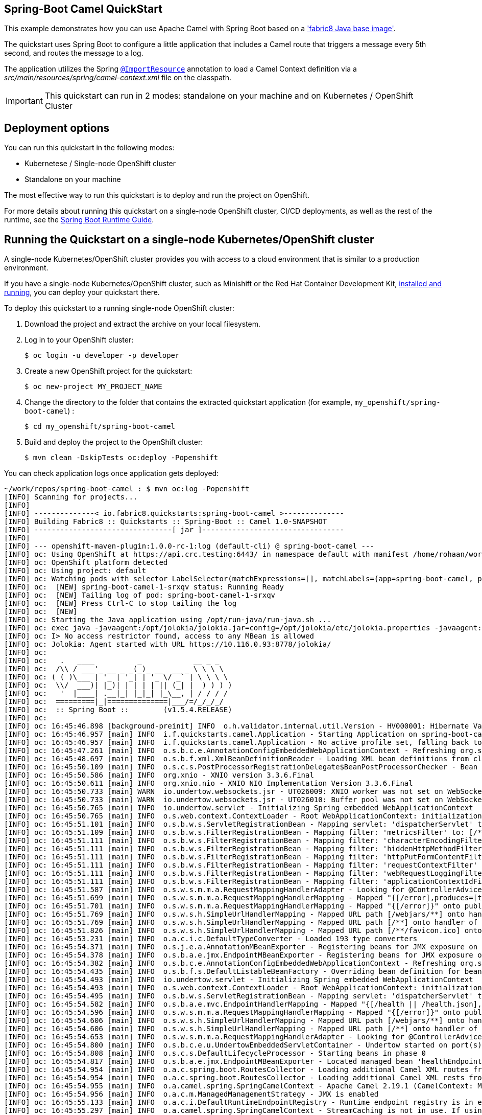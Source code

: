 == Spring-Boot Camel QuickStart

This example demonstrates how you can use Apache Camel with Spring Boot
based on a https://github.com/fabric8io/base-images#java-base-images['fabric8 Java base image'].

The quickstart uses Spring Boot to configure a little application that includes a Camel
route that triggers a message every 5th second, and routes the message to a log.

The application utilizes the Spring http://docs.spring.io/spring/docs/current/javadoc-api/org/springframework/context/annotation/ImportResource.html[`@ImportResource`] annotation to load a Camel Context definition via a _src/main/resources/spring/camel-context.xml_ file on the classpath.

IMPORTANT: This quickstart can run in 2 modes: standalone on your machine and on Kubernetes / OpenShift Cluster

== Deployment options

You can run this quickstart in the following modes:

* Kubernetese / Single-node OpenShift cluster
* Standalone on your machine

The most effective way to run this quickstart is to deploy and run the project on OpenShift.

For more details about running this quickstart on a single-node OpenShift cluster, CI/CD deployments, as well as the rest of the runtime, see the link:http://appdev.openshift.io/docs/spring-boot-runtime.html[Spring Boot Runtime Guide].

== Running the Quickstart on a single-node Kubernetes/OpenShift cluster

A single-node Kubernetes/OpenShift cluster provides you with access to a cloud environment that is similar to a production environment.

If you have a single-node Kubernetes/OpenShift cluster, such as Minishift or the Red Hat Container Development Kit, link:http://appdev.openshift.io/docs/minishift-installation.html[installed and running], you can deploy your quickstart there.

To deploy this quickstart to a running single-node OpenShift cluster:

. Download the project and extract the archive on your local filesystem.

. Log in to your OpenShift cluster:
+
[source,bash,options="nowrap",subs="attributes+"]
----
$ oc login -u developer -p developer
----

. Create a new OpenShift project for the quickstart:
+
[source,bash,options="nowrap",subs="attributes+"]
----
$ oc new-project MY_PROJECT_NAME
----

. Change the directory to the folder that contains the extracted quickstart application (for example, `my_openshift/spring-boot-camel`) :
+
[source,bash,options="nowrap",subs="attributes+"]
----
$ cd my_openshift/spring-boot-camel
----

. Build and deploy the project to the OpenShift cluster:
+
[source,bash,options="nowrap",subs="attributes+"]
----
$ mvn clean -DskipTests oc:deploy -Popenshift
----

You can check application logs once application gets deployed:

----
~/work/repos/spring-boot-camel : $ mvn oc:log -Popenshift
[INFO] Scanning for projects...
[INFO]
[INFO] --------------< io.fabric8.quickstarts:spring-boot-camel >--------------
[INFO] Building Fabric8 :: Quickstarts :: Spring-Boot :: Camel 1.0-SNAPSHOT
[INFO] --------------------------------[ jar ]---------------------------------
[INFO]
[INFO] --- openshift-maven-plugin:1.0.0-rc-1:log (default-cli) @ spring-boot-camel ---
[INFO] oc: Using OpenShift at https://api.crc.testing:6443/ in namespace default with manifest /home/rohaan/work/repos/spring-boot-camel/target/classes/META-INF/jkube/openshift.yml
[INFO] oc: OpenShift platform detected
[INFO] oc: Using project: default
[INFO] oc: Watching pods with selector LabelSelector(matchExpressions=[], matchLabels={app=spring-boot-camel, provider=jkube, group=io.fabric8.quickstarts}, additionalProperties={}) waiting for a running pod...
[INFO] oc:  [NEW] spring-boot-camel-1-srxqv status: Running Ready
[INFO] oc:  [NEW] Tailing log of pod: spring-boot-camel-1-srxqv
[INFO] oc:  [NEW] Press Ctrl-C to stop tailing the log
[INFO] oc:  [NEW]
[INFO] oc: Starting the Java application using /opt/run-java/run-java.sh ...
[INFO] oc: exec java -javaagent:/opt/jolokia/jolokia.jar=config=/opt/jolokia/etc/jolokia.properties -javaagent:/opt/prometheus/jmx_prometheus_javaagent.jar=9779:/opt/prometheus/prometheus-config.yml -Xmx64m -XX:TieredStopAtLevel=1 -XX:ParallelGCThreads=1 -XX:ConcGCThreads=1 -Djava.util.concurrent.ForkJoinPool.common.parallelism=1 -XX:CICompilerCount=1 -XX:+UseParallelGC -XX:GCTimeRatio=4 -XX:AdaptiveSizePolicyWeight=90 -XX:MinHeapFreeRatio=20 -XX:MaxHeapFreeRatio=40 -XX:+ExitOnOutOfMemoryError -cp . -jar /deployments/spring-boot-camel-1.0-SNAPSHOT.jar
[INFO] oc: I> No access restrictor found, access to any MBean is allowed
[INFO] oc: Jolokia: Agent started with URL https://10.116.0.93:8778/jolokia/
[INFO] oc:
[INFO] oc:   .   ____          _            __ _ _
[INFO] oc:  /\\ / ___'_ __ _ _(_)_ __  __ _ \ \ \ \
[INFO] oc: ( ( )\___ | '_ | '_| | '_ \/ _` | \ \ \ \
[INFO] oc:  \\/  ___)| |_)| | | | | || (_| |  ) ) ) )
[INFO] oc:   '  |____| .__|_| |_|_| |_\__, | / / / /
[INFO] oc:  =========|_|==============|___/=/_/_/_/
[INFO] oc:  :: Spring Boot ::        (v1.5.4.RELEASE)
[INFO] oc:
[INFO] oc: 16:45:46.898 [background-preinit] INFO  o.h.validator.internal.util.Version - HV000001: Hibernate Validator 5.3.5.Final
[INFO] oc: 16:45:46.957 [main] INFO  i.f.quickstarts.camel.Application - Starting Application on spring-boot-camel-1-srxqv with PID 1 (/deployments/spring-boot-camel-1.0-SNAPSHOT.jar started by jboss in /deployments)
[INFO] oc: 16:45:46.957 [main] INFO  i.f.quickstarts.camel.Application - No active profile set, falling back to default profiles: default
[INFO] oc: 16:45:47.261 [main] INFO  o.s.b.c.e.AnnotationConfigEmbeddedWebApplicationContext - Refreshing org.springframework.boot.context.embedded.AnnotationConfigEmbeddedWebApplicationContext@12d3a4e9: startup date [Tue Aug 04 16:45:47 UTC 2020]; root of context hierarchy
[INFO] oc: 16:45:48.697 [main] INFO  o.s.b.f.xml.XmlBeanDefinitionReader - Loading XML bean definitions from class path resource [spring/camel-context.xml]
[INFO] oc: 16:45:50.109 [main] INFO  o.s.c.s.PostProcessorRegistrationDelegate$BeanPostProcessorChecker - Bean 'org.apache.camel.spring.boot.CamelAutoConfiguration' of type [org.apache.camel.spring.boot.CamelAutoConfiguration$$EnhancerBySpringCGLIB$$7ff5fcf9] is not eligible for getting processed by all BeanPostProcessors (for example: not eligible for auto-proxying)
[INFO] oc: 16:45:50.586 [main] INFO  org.xnio - XNIO version 3.3.6.Final
[INFO] oc: 16:45:50.611 [main] INFO  org.xnio.nio - XNIO NIO Implementation Version 3.3.6.Final
[INFO] oc: 16:45:50.733 [main] WARN  io.undertow.websockets.jsr - UT026009: XNIO worker was not set on WebSocketDeploymentInfo, the default worker will be used
[INFO] oc: 16:45:50.733 [main] WARN  io.undertow.websockets.jsr - UT026010: Buffer pool was not set on WebSocketDeploymentInfo, the default pool will be used
[INFO] oc: 16:45:50.765 [main] INFO  io.undertow.servlet - Initializing Spring embedded WebApplicationContext
[INFO] oc: 16:45:50.765 [main] INFO  o.s.web.context.ContextLoader - Root WebApplicationContext: initialization completed in 3509 ms
[INFO] oc: 16:45:51.101 [main] INFO  o.s.b.w.s.ServletRegistrationBean - Mapping servlet: 'dispatcherServlet' to [/]
[INFO] oc: 16:45:51.109 [main] INFO  o.s.b.w.s.FilterRegistrationBean - Mapping filter: 'metricsFilter' to: [/*]
[INFO] oc: 16:45:51.111 [main] INFO  o.s.b.w.s.FilterRegistrationBean - Mapping filter: 'characterEncodingFilter' to: [/*]
[INFO] oc: 16:45:51.111 [main] INFO  o.s.b.w.s.FilterRegistrationBean - Mapping filter: 'hiddenHttpMethodFilter' to: [/*]
[INFO] oc: 16:45:51.111 [main] INFO  o.s.b.w.s.FilterRegistrationBean - Mapping filter: 'httpPutFormContentFilter' to: [/*]
[INFO] oc: 16:45:51.111 [main] INFO  o.s.b.w.s.FilterRegistrationBean - Mapping filter: 'requestContextFilter' to: [/*]
[INFO] oc: 16:45:51.111 [main] INFO  o.s.b.w.s.FilterRegistrationBean - Mapping filter: 'webRequestLoggingFilter' to: [/*]
[INFO] oc: 16:45:51.111 [main] INFO  o.s.b.w.s.FilterRegistrationBean - Mapping filter: 'applicationContextIdFilter' to: [/*]
[INFO] oc: 16:45:51.587 [main] INFO  o.s.w.s.m.m.a.RequestMappingHandlerAdapter - Looking for @ControllerAdvice: org.springframework.boot.context.embedded.AnnotationConfigEmbeddedWebApplicationContext@12d3a4e9: startup date [Tue Aug 04 16:45:47 UTC 2020]; root of context hierarchy
[INFO] oc: 16:45:51.699 [main] INFO  o.s.w.s.m.m.a.RequestMappingHandlerMapping - Mapped "{[/error],produces=[text/html]}" onto public org.springframework.web.servlet.ModelAndView org.springframework.boot.autoconfigure.web.BasicErrorController.errorHtml(javax.servlet.http.HttpServletRequest,javax.servlet.http.HttpServletResponse)
[INFO] oc: 16:45:51.701 [main] INFO  o.s.w.s.m.m.a.RequestMappingHandlerMapping - Mapped "{[/error]}" onto public org.springframework.http.ResponseEntity<java.util.Map<java.lang.String, java.lang.Object>> org.springframework.boot.autoconfigure.web.BasicErrorController.error(javax.servlet.http.HttpServletRequest)
[INFO] oc: 16:45:51.769 [main] INFO  o.s.w.s.h.SimpleUrlHandlerMapping - Mapped URL path [/webjars/**] onto handler of type [class org.springframework.web.servlet.resource.ResourceHttpRequestHandler]
[INFO] oc: 16:45:51.769 [main] INFO  o.s.w.s.h.SimpleUrlHandlerMapping - Mapped URL path [/**] onto handler of type [class org.springframework.web.servlet.resource.ResourceHttpRequestHandler]
[INFO] oc: 16:45:51.826 [main] INFO  o.s.w.s.h.SimpleUrlHandlerMapping - Mapped URL path [/**/favicon.ico] onto handler of type [class org.springframework.web.servlet.resource.ResourceHttpRequestHandler]
[INFO] oc: 16:45:53.231 [main] INFO  o.a.c.i.c.DefaultTypeConverter - Loaded 193 type converters
[INFO] oc: 16:45:54.371 [main] INFO  o.s.j.e.a.AnnotationMBeanExporter - Registering beans for JMX exposure on startup
[INFO] oc: 16:45:54.378 [main] INFO  o.s.b.a.e.jmx.EndpointMBeanExporter - Registering beans for JMX exposure on startup
[INFO] oc: 16:45:54.382 [main] INFO  o.s.b.c.e.AnnotationConfigEmbeddedWebApplicationContext - Refreshing org.springframework.boot.context.embedded.AnnotationConfigEmbeddedWebApplicationContext@6e0cff20: startup date [Tue Aug 04 16:45:54 UTC 2020]; parent: org.springframework.boot.context.embedded.AnnotationConfigEmbeddedWebApplicationContext@12d3a4e9
[INFO] oc: 16:45:54.435 [main] INFO  o.s.b.f.s.DefaultListableBeanFactory - Overriding bean definition for bean 'handlerExceptionResolver' with a different definition: replacing [Root bean: class [null]; scope=; abstract=false; lazyInit=false; autowireMode=3; dependencyCheck=0; autowireCandidate=true; primary=false; factoryBeanName=org.springframework.web.servlet.config.annotation.DelegatingWebMvcConfiguration; factoryMethodName=handlerExceptionResolver; initMethodName=null; destroyMethodName=(inferred); defined in org.springframework.web.servlet.config.annotation.DelegatingWebMvcConfiguration] with [Root bean: class [null]; scope=; abstract=false; lazyInit=false; autowireMode=3; dependencyCheck=0; autowireCandidate=true; primary=false; factoryBeanName=endpointWebMvcChildContextConfiguration; factoryMethodName=compositeHandlerExceptionResolver; initMethodName=null; destroyMethodName=(inferred); defined in org.springframework.boot.actuate.autoconfigure.EndpointWebMvcChildContextConfiguration]
[INFO] oc: 16:45:54.493 [main] INFO  io.undertow.servlet - Initializing Spring embedded WebApplicationContext
[INFO] oc: 16:45:54.493 [main] INFO  o.s.web.context.ContextLoader - Root WebApplicationContext: initialization completed in 111 ms
[INFO] oc: 16:45:54.495 [main] INFO  o.s.b.w.s.ServletRegistrationBean - Mapping servlet: 'dispatcherServlet' to [/]
[INFO] oc: 16:45:54.582 [main] INFO  o.s.b.a.e.mvc.EndpointHandlerMapping - Mapped "{[/health || /health.json],methods=[GET],produces=[application/vnd.spring-boot.actuator.v1+json || application/json]}" onto public java.lang.Object org.springframework.boot.actuate.endpoint.mvc.HealthMvcEndpoint.invoke(javax.servlet.http.HttpServletRequest,java.security.Principal)
[INFO] oc: 16:45:54.596 [main] INFO  o.s.w.s.m.m.a.RequestMappingHandlerMapping - Mapped "{[/error]}" onto public java.util.Map<java.lang.String, java.lang.Object> org.springframework.boot.actuate.endpoint.mvc.ManagementErrorEndpoint.invoke()
[INFO] oc: 16:45:54.606 [main] INFO  o.s.w.s.h.SimpleUrlHandlerMapping - Mapped URL path [/webjars/**] onto handler of type [class org.springframework.web.servlet.resource.ResourceHttpRequestHandler]
[INFO] oc: 16:45:54.606 [main] INFO  o.s.w.s.h.SimpleUrlHandlerMapping - Mapped URL path [/**] onto handler of type [class org.springframework.web.servlet.resource.ResourceHttpRequestHandler]
[INFO] oc: 16:45:54.653 [main] INFO  o.s.w.s.m.m.a.RequestMappingHandlerAdapter - Looking for @ControllerAdvice: org.springframework.boot.context.embedded.AnnotationConfigEmbeddedWebApplicationContext@6e0cff20: startup date [Tue Aug 04 16:45:54 UTC 2020]; parent: org.springframework.boot.context.embedded.AnnotationConfigEmbeddedWebApplicationContext@12d3a4e9
[INFO] oc: 16:45:54.800 [main] INFO  o.s.b.c.e.u.UndertowEmbeddedServletContainer - Undertow started on port(s) 8081 (http)
[INFO] oc: 16:45:54.808 [main] INFO  o.s.c.s.DefaultLifecycleProcessor - Starting beans in phase 0
[INFO] oc: 16:45:54.817 [main] INFO  o.s.b.a.e.jmx.EndpointMBeanExporter - Located managed bean 'healthEndpoint': registering with JMX server as MBean [org.springframework.boot:type=Endpoint,name=healthEndpoint]
[INFO] oc: 16:45:54.954 [main] INFO  o.a.c.spring.boot.RoutesCollector - Loading additional Camel XML routes from: classpath:camel/*.xml
[INFO] oc: 16:45:54.954 [main] INFO  o.a.c.spring.boot.RoutesCollector - Loading additional Camel XML rests from: classpath:camel-rest/*.xml
[INFO] oc: 16:45:54.955 [main] INFO  o.a.camel.spring.SpringCamelContext - Apache Camel 2.19.1 (CamelContext: MyCamel) is starting
[INFO] oc: 16:45:54.956 [main] INFO  o.a.c.m.ManagedManagementStrategy - JMX is enabled
[INFO] oc: 16:45:55.133 [main] INFO  o.a.c.i.DefaultRuntimeEndpointRegistry - Runtime endpoint registry is in extended mode gathering usage statistics of all incoming and outgoing endpoints (cache limit: 1000)
[INFO] oc: 16:45:55.297 [main] INFO  o.a.camel.spring.SpringCamelContext - StreamCaching is not in use. If using streams then its recommended to enable stream caching. See more details at http://camel.apache.org/stream-caching.html
[INFO] oc: 16:45:55.346 [main] INFO  o.a.camel.spring.SpringCamelContext - Route: route1 started and consuming from: timer://foo?period=5000
[INFO] oc: 16:45:55.350 [main] INFO  o.a.camel.spring.SpringCamelContext - Total 1 routes, of which 1 are started.
[INFO] oc: 16:45:55.351 [main] INFO  o.a.camel.spring.SpringCamelContext - Apache Camel 2.19.1 (CamelContext: MyCamel) started in 0.394 seconds
[INFO] oc: 16:45:55.354 [main] INFO  o.s.b.c.e.u.UndertowEmbeddedServletContainer - Undertow started on port(s) 8080 (http)
[INFO] oc: 16:45:55.359 [main] INFO  i.f.quickstarts.camel.Application - Started Application in 9.15 seconds (JVM running for 11.374)
[INFO] oc: 16:45:56.473 [Camel (MyCamel) thread #0 - timer://foo] INFO  route1 - >>> Hello World
[INFO] oc: 16:46:01.351 [Camel (MyCamel) thread #0 - timer://foo] INFO  route1 - >>> Hello World
[INFO] oc: 16:46:01.516 [XNIO-2 task-1] INFO  io.undertow.servlet - Initializing Spring FrameworkServlet 'dispatcherServlet'
[INFO] oc: 16:46:01.516 [XNIO-2 task-1] INFO  o.s.web.servlet.DispatcherServlet - FrameworkServlet 'dispatcherServlet': initialization started
[INFO] oc: 16:46:01.537 [XNIO-2 task-1] INFO  o.s.web.servlet.DispatcherServlet - FrameworkServlet 'dispatcherServlet': initialization completed in 21 ms
[INFO] oc: 16:46:06.351 [Camel (MyCamel) thread #0 - timer://foo] INFO  route1 - >>> Hello World
[INFO] oc: 16:46:11.351 [Camel (MyCamel) thread #0 - timer://foo] INFO  route1 - >>> Hello World
[INFO] oc: 16:46:16.370 [Camel (MyCamel) thread #0 - timer://foo] INFO  route1 - >>> Hello World
[INFO] oc: 16:46:21.363 [Camel (MyCamel) thread #0 - timer://foo] INFO  route1 - >>> Hello World
[INFO] oc: 16:46:26.363 [Camel (MyCamel) thread #0 - timer://foo] INFO  route1 - >>> Hello World
[INFO] oc: 16:46:31.366 [Camel (MyCamel) thread #0 - timer://foo] INFO  route1 - >>> Hello World
[INFO] oc: 16:46:36.364 [Camel (MyCamel) thread #0 - timer://foo] INFO  route1 - >>> Hello World
[INFO] oc: 16:46:41.379 [Camel (MyCamel) thread #0 - timer://foo] INFO  route1 - >>> Hello World
[INFO] oc: 16:46:46.380 [Camel (MyCamel) thread #0 - timer://foo] INFO  route1 - >>> Hello World
[INFO] oc: 16:46:51.380 [Camel (MyCamel) thread #0 - timer://foo] INFO  route1 - >>> Hello World
[INFO] oc: 16:46:56.375 [Camel (MyCamel) thread #0 - timer://foo] INFO  route1 - >>> Hello World
----

. In your browser, navigate to the `MY_PROJECT_NAME` project in the OpenShift console.
Wait until you can see that the pod for the `spring-boot-camel` has started up.

. On the project's `Overview` page, navigate to the details page deployment of the `spring-boot-camel` application: `https://OPENSHIFT_IP_ADDR:8443/console/project/MY_PROJECT_NAME/browse/rc/spring-boot-camel-NUMBER_OF_DEPLOYMENT?tab=details`.

. Switch to tab `Logs` and then see the messages sent by Camel.

== Running the quickstart standalone on your machine

To run this quickstart as a standalone project on your local machine:

. Download the project and extract the archive on your local filesystem.
. Build the project:
+
[source,bash,options="nowrap",subs="attributes+"]
----
$ cd PROJECT_DIR
$ mvn clean package
----
. Run the service:

+
[source,bash,options="nowrap",subs="attributes+"]
----
$ mvn spring-boot:run
----
. See the messages sent by Camel.

== Integration Testing

The example includes a https://github.com/fabric8io/fabric8/tree/master/components/fabric8-arquillian[fabric8 arquillian] Kubernetes Integration Test.
Once the container image has been built and deployed in Kubernetes, the integration test can be run with:

[source,bash,options="nowrap",subs="attributes+"]
----
mvn test -Dtest=*KT
----

The test is disabled by default and has to be enabled using `-Dtest`. https://fabric8.io/guide/testing.html[Integration Testing] and https://fabric8.io/guide/arquillian.html[Fabric8 Arquillian Extension] provide more information on writing full fledged black box integration tests for Kubernetes.
